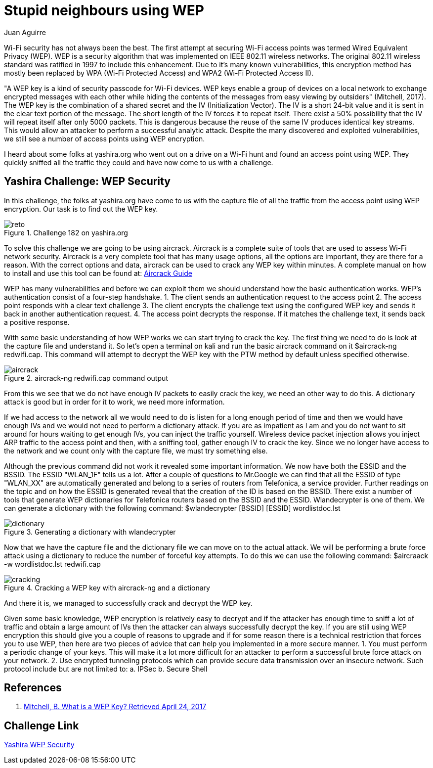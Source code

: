 :slug: stupid-neigbours-using-wep/
:date: 2017-04-24
:category: attacks
:subtitle: Solving Yashira WEP Security challenge
:tags: wep, wifi, encryption, challenge
:image: cover.png
:alt: Free wifi sign
:description: The Wired Equivalent Privacy (WEP) is a now deprecated security algorithm which was intended to secure Wifi networks. However it is well known this algorithm had plenty security issues that could be exploited. In this article we explain how to crack a WEP algorithm by analyzing its traffic.
:keywords: Security, WEP, Wifi, Password, Encription, Network.
:author: Juan Aguirre
:writer: juanes
:name: Juan Esteban Aguirre González
:about1: Computer Engineer
:about2: Netflix and hack.
:source: https://unsplash.com/photos/X0EtNWqMnq8

= Stupid neighbours using WEP

Wi-Fi security has not always been the best. The first attempt at securing
Wi-Fi access points was termed Wired Equivalent Privacy (WEP). WEP is a
security algorithm that was implemented on IEEE 802.11 wireless networks. The
original 802.11 wireless standard was ratified in 1997 to include this
enhancement. Due to it's many known vulnerabilities, this encryption method
has mostly been replaced by WPA (Wi-Fi Protected Access) and
WPA2 (Wi-Fi Protected Access II).

"A WEP key is a kind of security passcode for Wi-Fi devices. WEP keys enable a
group of devices on a local network to exchange encrypted messages with each
other while hiding the contents of the messages from easy viewing by outsiders"
(Mitchell, 2017). The WEP key is the combination of a shared secret and the
IV (Initialization Vector). The IV is a short 24-bit value and it is sent in
the clear text portion of the message. The short length of the IV forces it to
repeat itself. There exist a 50% possibility that the IV will repeat itself
after only 5000 packets. This is dangerous because the reuse of the same IV
produces identical key streams. This would allow an attacker to perform a
successful analytic attack. Despite the many discovered and exploited
vulnerabilities, we still see a number of access points using WEP encryption.

I heard about some folks at yashira.org who went out on a drive on a Wi-Fi
hunt and found an access point using WEP. They quickly sniffed all the traffic
they could and have now come to us with a challenge.

== Yashira Challenge: WEP Security

In this challenge, the folks at yashira.org have come to us with the capture
file of all the traffic from the access point using WEP encryption. Our task
is to find out the WEP key.

.Challenge 182 on yashira.org
image::image1.png[reto]

To solve this challenge we are going to be using aircrack. Aircrack is a
complete suite of tools that are used to assess Wi-Fi network security.
Aircrack is a very complete tool that has many usage options, all the options
are important, they are there for a reason. With the correct options and data,
aircrack can be used to crack any WEP key within minutes.
A complete manual on how to install and use this tool can be found at:
link:https://www.aircrack-ng.org/doku.php?id=install_aircrack[Aircrack Guide]

WEP has many vulnerabilities and before we can exploit them we should
understand how the basic authentication works. WEP's authentication consist of
a four-step handshake.
1. The client sends an authentication request to the access point
2. The access point responds with a clear text challenge
3. The client encrypts the challenge text using the configured WEP key and
sends it back in another authentication request.
4. The access point decrypts the response. If it matches the challenge text,
it sends back a positive response.

With some basic understanding of how WEP works we can start trying to crack the
key. The first thing we need to do is look at the capture file and understand
it. So let's open a terminal on kali and run the basic aircrack command on it
$aircrack-ng redwifi.cap. This command will attempt to decrypt the WEP key with
the PTW method by default unless specified otherwise.

.aircrack-ng redwifi.cap command output
image::image2.png[aircrack]

From this we see that we do not have enough IV packets to easily crack the key,
we need an other way to do this. A dictionary attack is good but in order for
it to work, we need more information.

If we had access to the network all we would need to do is listen for a long
enough period of time and then we would have enough IVs and we would not need
to perform a dictionary attack. If you are as impatient as I am and you do not
want to sit around for hours waiting to get enough IVs, you can inject the
traffic yourself. Wireless device packet injection allows you inject ARP
traffic to the access point and then, with a sniffing tool, gather enough IV
to crack the key. Since we no longer have access to the network and we count
only with the capture file, we must try something else.

Although the previous command did not work it revealed some important
information. We now have both the ESSID and the BSSID. The ESSID "WLAN_1F"
tells us a lot. After a couple of questions to Mr.Google we can find that all
the ESSID of type "WLAN_XX" are automatically generated and belong to a series
of routers from Telefonica, a service provider. Further readings on the topic
and on how the ESSID is generated reveal that the creation of the ID is based on
the BSSID. There exist a number of tools that generate WEP dictionaries for
Telefonica routers based on the BSSID and the ESSID. Wlandecrypter is one of
them. We can generate a dictionary with the following command:
$wlandecrypter [BSSID] [ESSID] wordlistdoc.lst

.Generating a dictionary with wlandecrypter
image::image3.png[dictionary]

Now that we have the capture file and the dictionary file we can move on to the
actual attack. We will be performing a brute force attack using a dictionary to
reduce the number of forceful key attempts. To do this we can use the following
command: $aircraack -w wordlistdoc.lst redwifi.cap

.Cracking a WEP key with aircrack-ng and a dictionary
image::image4.png[cracking]

And there it is, we managed to successfully crack and decrypt the WEP key.

Given some basic knowledge, WEP encryption is relatively easy to decrypt and
if the attacker has enough time to sniff a lot of traffic and obtain a large
amount of IVs then the attacker can always successfully decrypt the key. If
you are still using WEP encryption this should give you a couple of reasons to
upgrade and if for some reason there is a technical restriction that forces you
to use WEP, then here are two pieces of advice that can help you implemented in
a more secure manner.
1. You must perform a periodic change of your keys. This will make it a lot
more difficult for an attacker to perform a successful brute force attack on
your network.
2. Use encrypted tunneling protocols which can provide secure data transmission
over an insecure network. Such protocol include but are not limited to:
  a. IPSec
  b. Secure Shell

== References

. [[r1]] link:https://www.lifewire.com/what-is-a-wep-key-818305[Mitchell, B. What is a WEP Key? Retrieved April 24, 2017]

== Challenge Link

link:http://www.yashira.org/index.php?mode=Retos&resp=inforeto&level=182[Yashira WEP Security]
